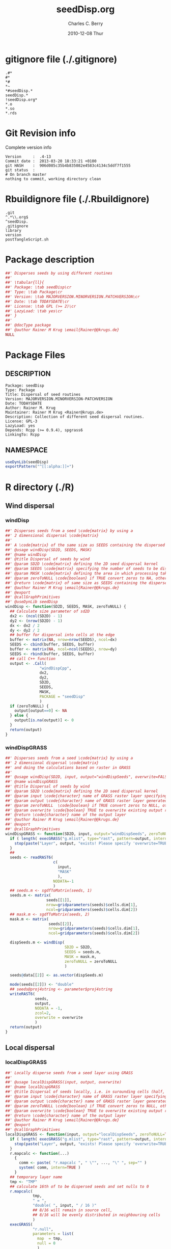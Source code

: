 #+TITLE:     seedDisp.org
#+AUTHOR:    Charles C. Berry    
#+EMAIL:     cberry@tajo.ucsd.edu
#+DATE:      2010-12-08 Thur
#+DESCRIPTION: R Package Development Helpers
#+KEYWORDS: 

:CONFIG:
#+LANGUAGE:  en
#+OPTIONS:   H:3 num:t toc:t \n:nil @:t ::t |:t ^:t -:t f:t *:t <:t
#+OPTIONS:   TeX:t LaTeX:nil skip:nil d:nil todo:t pri:nil tags:not-in-toc
#+INFOJS_OPT: view:nil toc:nil ltoc:t mouse:underline buttons:0 path:http://orgmode.org/org-info.js
#+EXPORT_SELECT_TAGS: export
#+EXPORT_EXCLUDE_TAGS: noexport
#+LINK_UP:   
#+LINK_HOME: 

#+TODO: TODO OPTIMIZE TOGET COMPLETE WAIT VERIFY CHECK CODE DOCUMENTATION | DONE RECEIVED CANCELD 

#+STARTUP: indent hidestars nohideblocks
#+DRAWERS: HIDDEN PROPERTIES STATE CONFIG BABEL OUTPUT LATEXHEADER HTMLHEADER
#+STARTUP: nohidestars hideblocks
:END:
:HTMLHEADER:
#+begin_html
  <div id="subtitle" style="float: center; text-align: center;">
  <p>
Org-babel support for building 
  <a href="http://www.r-project.org/">R</a> packages
  </p>
  <p>
  <a href="http://www.r-project.org/">
  <img src="http://www.r-project.org/Rlogo.jpg"/>
  </a>
  </p>
  </div>
#+end_html
:END:
:LATEXHEADER:
#+LATEX_HEADER: \usepackage{rotfloat}
#+LATEX_HEADER: \definecolor{light-gray}{gray}{0.9}
#+LATEX_HEADER: \lstset{%
#+LATEX_HEADER:     basicstyle=\ttfamily\footnotesize,       % the font that is used for the code
#+LATEX_HEADER:     tabsize=4,                       % sets default tabsize to 4 spaces
#+LATEX_HEADER:     numbers=left,                    % where to put the line numbers
#+LATEX_HEADER:     numberstyle=\tiny,               % line number font size
#+LATEX_HEADER:     stepnumber=0,                    % step between two line numbers
#+LATEX_HEADER:     breaklines=true,                 %!! don't break long lines of code
#+LATEX_HEADER:     showtabs=false,                  % show tabs within strings adding particular underscores
#+LATEX_HEADER:     showspaces=false,                % show spaces adding particular underscores
#+LATEX_HEADER:     showstringspaces=false,          % underline spaces within strings
#+LATEX_HEADER:     keywordstyle=\color{blue},
#+LATEX_HEADER:     identifierstyle=\color{black},
#+LATEX_HEADER:     stringstyle=\color{green},
#+LATEX_HEADER:     commentstyle=\color{red},
#+LATEX_HEADER:     backgroundcolor=\color{light-gray},   % sets the background color
#+LATEX_HEADER:     columns=fullflexible,  
#+LATEX_HEADER:     basewidth={0.5em,0.4em}, 
#+LATEX_HEADER:     captionpos=b,                    % sets the caption position to `bottom'
#+LATEX_HEADER:     extendedchars=false              %!?? workaround for when the listed file is in UTF-8
#+LATEX_HEADER: }
:END:
:BABEL:
#+PROPERTY: exports code
#+PROPERTY: comments yes
#+PROPERTY: padline no
#+PROPERTY: var MAJORVERSION=0
#+PROPERTY: var+ MINORVERSION=4
#+PROPERTY: var+ PATCHVERSION=13
#+PROPERTY: var+ GITHASH="testhash" 
#+PROPERTY: var+ GITCOMMITDATE="testdate"
:END:

* Internal configurations                      :noexport:
** Evaluate to run post tangle script
#+begin_src emacs-lisp :results silent :tangle no :exports none
  (add-hook 'org-babel-post-tangle-hook
            (
             lambda () 
                    (call-process-shell-command "./postTangleScript.sh" nil 0 nil)
  ;;              (async-shell-command "./postTangleScript.sh")
  ;;              (ess-load-file (save-window-excursion (replace-regexp-in-string ".org" ".R" buffer-file-name)))))
  ;;              (ess-load-file "nsa.R")))
  ;;              (ess-load-file "spreadSim.R")
                    )
            )
#+end_src

** Post tangle script
:PROPERTIES:
:tangle: postTangleScript.sh
:END:
#+begin_src sh :tangle postTangleScript.sh
  sed -i s/MAJORVERSION/$MAJORVERSION/ ./DESCRIPTION
  sed -i s/MINORVERSION/$MINORVERSION/ ./DESCRIPTION
  sed -i s/PATCHVERSION/$PATCHVERSION/ ./DESCRIPTION
  sed -i s/TODAYSDATE/`date +%Y-%m-%d_%H-%M`/ ./DESCRIPTION

  sed -i s/MAJORVERSION/$MAJORVERSION/ ./seedDisp-package.R
  sed -i s/MINORVERSION/$MINORVERSION/ ./seedDisp-package.R
  sed -i s/PATCHVERSION/$PATCHVERSION/ ./seedDisp-package.R
  sed -i s/TODAYSDATE/`date +%Y-%m-%d_%H-%M`/ ./seedDisp-package.R

  Rscript -e "library(roxygen2);roxygenize('pkg', roxygen.dir='pkg', copy.package=FALSE, unlink.target=FALSE)"
  # rm -f ./postTangleScript.sh
#+end_src


* gitignore file (./.gitignore)
:PROPERTIES:
:tangle: ./.gitignore
:comments: no
:no-expand: TRUE
:shebang:
:padline: no
:END: 
#+begin_src gitignore
  .#*
  #*
  *#
  *~
  *#seedDisp.*
  seedDisp.*
  !seedDisp.org*
  *.o
  *.so
  *.rds
#+end_src

* Git Revision info
Complete version info
#+begin_src sh :exports results :results output replace 
  echo "Version     : " $MAJORVERSION.$MINORVERSION-$PATCHVERSION
  echo "Commit date : " `git show -s --format="%ci" HEAD`
  echo "git HASH    : " `git rev-parse HEAD`
  echo "git status  : "
  git status
#+end_src

#+RESULTS:
: Version     :  .4-13
: Commit date :  2013-03-20 18:33:21 +0100
: git HASH    :  906d085c35b4b835082e4583c4134c5ddf7f1555
: git status  : 
: # On branch master
: nothing to commit, working directory clean



* Rbuildignore file (./.Rbuildignore)
:PROPERTIES:
:tangle: ./.Rbuildignore
:comments: no
:no-expand: TRUE
:shebang:
:padline: no
:END: 
#+begin_src fundamental
  .git
  ^.*\\.org$
  ^seedDisp.
  .gitignore
  library
  version
  postTangleScript.sh
#+end_src



* Package description
#+begin_src R :eval nil :tangle ./seedDisp-package.R :shebang :padline no :no-expand :comments no
  ##' Disperses seeds by using different routines
  ##' 
  ##' \tabular{ll}{
  ##' Package: \tab seedDisp\cr
  ##' Type: \tab Package\cr
  ##' Version: \tab MAJORVERSION.MINORVERSION.PATCHVERSION\cr
  ##' Date: \tab TODAYSDATE\cr
  ##' License: \tab GPL (>= 2)\cr
  ##' LazyLoad: \tab yes\cr
  ##' }
  ##'
  ##' @docType package
  ##' @author Rainer M Krug \email{Rainer@@krugs.de}
  NULL
#+end_src

* Package Files
** DESCRIPTION
:PROPERTIES:
:tangle:   ./DESCRIPTION
:padline: no 
:no-expand: TRUE
:comments: no
:END:
#+begin_src fundamental
  Package: seedDisp
  Type: Package
  Title: Dispersal of seed routines
  Version: MAJORVERSION.MINORVERSION-PATCHVERSION
  Date: TODAYSDATE
  Author: Rainer M. Krug
  Maintainer: Rainer M Krug <Rainer@krugs.de>
  Description: Collection of different seed dispersal routines.
  License: GPL-3
  LazyLoad: yes
  Depends: Rcpp (>= 0.9.4), spgrass6
  LinkingTo: Rcpp  
#+end_src

** NAMESPACE
:PROPERTIES:
:tangle:   ./NAMESPACE
:padline: no 
:no-expand: TRUE
:comments: no
:END:
#+begin_src R
  useDynLib(seedDisp)
  exportPattern("^[[:alpha:]]+")
#+end_src

#+results:


* R directory (./R)
** Wind dispersal
*** windDisp
#+begin_src R :eval nil :tangle ./R/windDisp.R :no-expand
  ##' Disperses seeds from a seed \code{matrix} by using a
  ##' 2 dimensional dispersal \code{matrix}
  ##'
  ##' A \code{matrix} of the same size as SEEDS containing the dispersed seeds 
  ##' @usage windDisp(SD2D, SEEDS, MASK)
  ##' @name windDisp
  ##' @title Dispersal of seeds by wind
  ##' @param SD2D \code{matrix} defining the 2D seed dispersal kernel 
  ##' @param SEEDS \code{matrix} specifying the number of seeds to be dispersed
  ##' @param MASK \code{matrix} defining the area in which processing takes place (\code{!is.na(MASK)}) 
  ##' @param zeroToNULL \code{boolean} if TRUE convert zeros to NA, otherwise NA to 0
  ##' @return \code{matrix} of same size as SEEDS containing the dispersed seeds
  ##' @author Rainer M Krug \email{Rainer@@krugs.de}
  ##' @export 
  ##' @callGraphPrimitives
  ##' @useDynLib seedDisp
  windDisp <- function(SD2D, SEEDS, MASK, zeroToNULL) {
    ## Calculate size parameter of sd2D
    dx2 <- (ncol(SD2D) - 1)
    dy2 <- (nrow(SD2D) - 1)
    dx <- dx2 / 2
    dy <- dy2 / 2
    ## buffer for dispersal into cells at the edge
    buffer <- matrix(NA, nrow=nrow(SEEDS), ncol=dx)
    SEEDS <- cbind(buffer, SEEDS, buffer)
    buffer <- matrix(NA, ncol=ncol(SEEDS), nrow=dy)
    SEEDS <- rbind(buffer, SEEDS, buffer)
    ## call C++ function
    output <- .Call(
                 "windDispCpp",
                 dx2,
                 dy2,
                 SD2D,
                 SEEDS,
                 MASK,
                 PACKAGE = "seedDisp"
                 )
    if (zeroToNULL) {
      output[output==0] <- NA
    } else {
      output[is.na(output)] <- 0
    }
    return(output)
  }
  
#+end_src

*** windDispGRASS
#+begin_src R :eval nil :tangle ./R/windDispGRASS.R :no-expand
  ##' Disperses seeds from a seed \code{matrix} by using a
  ##' 2 dimensional dispersal \code{matrix}
  ##' and doing the calculations based on raster in GRASS
  ##'
  ##' @usage windDisp(SD2D, input, output="windDispSeeds", overwrite=FALSE)
  ##' @name windDispGRASS
  ##' @title Dispersal of seeds by wind
  ##' @param SD2D \code{matrix} defining the 2D seed dispersal kernel 
  ##' @param input \code{character} name of GRASS raster layer specifying number of seeds to be dispersed
  ##' @param output \code{character} name of GRASS raster layer generated, containing the dispersed seeds
  ##' @param zeroToNULL  \code{boolean} if TRUE convert zeros to NULL, otherwise NA to 0
  ##' @param overwrite \code{boolean} TRUE to overwrite existing output raster
  ##' @return \code{character} name of the output layer
  ##' @author Rainer M Krug \email{Rainer@@krugs.de}
  ##' @export 
  ##' @callGraphPrimitives
  windDispGRASS <- function(SD2D, input, output="windDispSeeds", zeroToNULL=TRUE, overwrite=FALSE) {
    if ( length( execGRASS("g.mlist", type="rast", pattern=output, intern=TRUE) ) & !overwrite ) {
      stop(paste("Layer", output, "exists! Please specify 'overwrite=TRUE' or use different output name!"))
    } 
    ##
    seeds <- readRAST6(
                       c(
                         input,
                         "MASK"
                         ),
                       NODATA=-1
                       )
    ## seeds.m <- sgdfToMatrix(seeds, 1)
    seeds.m <- matrix(
                    seeds[[1]],
                    nrow=gridparameters(seeds)$cells.dim[1],
                    ncol=gridparameters(seeds)$cells.dim[2])
    ## mask.m <- sgdfToMatrix(seeds, 2)
    mask.m <- matrix(
                     seeds[[2]],
                     nrow=gridparameters(seeds)$cells.dim[1],
                     ncol=gridparameters(seeds)$cells.dim[2])
  
    dispSeeds.m <- windDisp(
                            SD2D = SD2D,
                            SEEDS = seeds.m,
                            MASK = mask.m,
                            zeroToNULL = zeroToNULL
                            )
  
    seeds@data[[2]] <- as.vector(dispSeeds.m)
    
    mode(seeds[[2]]) <- "double"
    ## seeds@proj4string <- parameter$proj4string
    writeRAST6(
               seeds,
               output,
               NODATA = -1,
               zcol=2,
               overwrite = overwrite
               )
    return(output)
  }
  
#+end_src

** Local dispersal
*** localDispGRASS
#+begin_src R  :eval nil :tangle ./R/localDispGRASS.R :no-expand
  ##' Locally disperse seeds from a seed layer using GRASS
  ##' 
  ##' @usage localDispGRASS(input, output, overwrite)
  ##' @name localDispGRASS
  ##' @title Dispersal of seeds locally, i.e. in surounding cells (half, evenly distributed)
  ##' @param input \code{character} name of GRASS raster layer specifying number of seeds to be dispersed
  ##' @param output \code{character} name of GRASS raster layer generated, containing the dispersed seeds
  ##' @param zeroToNULL \code{boolean} if TRUE convert zeros to NULL, otherwise NA to 0
  ##' @param overwrite \code{boolean} TRUE to overwrite existing output raster
  ##' @return \code{character} name of the output layer
  ##' @author Rainer M Krug \email{Rainer@@krugs.de}
  ##' @export 
  ##' @callGraphPrimitives
  localDispGRASS <- function(input, output="localDispSeeds", zeroToNULL=TRUE, overwrite=FALSE) {
    if ( length( execGRASS("g.mlist", type="rast", pattern=output, intern=TRUE) )  & !overwrite ) {
      stop(paste("Layer", output, "exists! Please specify 'overwrite=TRUE' or use different output name!"))
    } 
    r.mapcalc <- function(...)
      {
        comm <- paste( "r.mapcalc ", " \"", ..., "\" ", sep="" )
        system( comm, intern=TRUE )
      }
    ## temporary layer name
    tmp <- "TMP"
    ## calculate 16th of to be dispersed seeds and set nulls to 0
    r.mapcalc(
              tmp,
              " = ",
              "double( ", input, " / 16 )"
              ## 8/16 will remain in source cell,
              ## 8/16 will be evenly distributed in neighbouring cells
              )
    execGRASS(
              "r.null",
              parameters = list(
                map  = tmp,
                null = 0
                )
              )
    ## Local Dispersal of all seeds in input
    r.mapcalc(
              output,
              " = ",
              "double( round(", 
              tmp, "[-1,-1] + ",
              tmp, "[-1, 0] + ",
              tmp, "[-1, 1] + ",
              tmp, "[ 0,-1] + ",
              " 8 * ", tmp, "[ 0, 0] + ",
              tmp, "[ 0, 1] + ",
              tmp, "[ 1,-1] + ",
              tmp, "[ 1, 0] + ",
              tmp, "[ 1, 1]",
              " ) )"
              )
    ## remove tmp
    execGRASS(
              cmd = "g.remove",
              parameter = list(
                rast = tmp
                )
              )
    ## if zeroToNULL
    if (zeroToNULL) {
      execGRASS(
                "r.null",
                parameters = list(
                  map=output,
                  setnull="0"
                  ),
                ignore.stderr=!options("asmDebug")[[1]]
                )
    } else {
      execGRASS(
                "r.null",
                parameters = list(
                  map=output,
                  null=0
                  ),
                ignore.stderr=!options("asmDebug")[[1]]
                )    
    }
    ## return name of output layer
    return(output)
  } 
  
#+end_src

** Bird dispersal
*** birdDispGRASS
#+begin_src R  :eval nil :tangle ./R/birdDispGRASS.R :no-expand
  ##' Bird disperse seeds from a seed layer using GRASS
  ##' 
  ##' @usage birdDispGRASS(input, output, overwrite)
  ##' @name birdDispGRASS
  ##' @title Dispersal of seeds by birds
  ##' 
  ##' @param input \code{character} name of GRASS raster layer specifying number of seeds to be dispersed
  ##' @param output \code{character} name of GRASS raster layer generated, containing the dispersed seeds
  ##' @param zeroToNULL \code{boolean} if TRUE convert zeros to NULL, otherwise NA to 0
  ##' @param overwrite \code{boolean} TRUE to overwrite existing output raster
  ##' @return \code{character} name of the output layer
  ##' @author Rainer M Krug \email{Rainer@@krugs.de}
  ##' @export 
  ##' @callGraphPrimitives
  birdDispGRASS <- function(input, output="birdDispSeeds", zeroToNULL=TRUE, overwrite=FALSE) {
    if ( length( execGRASS("g.mlist", type="rast", pattern=output, intern=TRUE) )  & !overwrite ) {
      stop(paste("Layer", output, "exists! Please specify 'overwrite=TRUE' or use different output name!"))
    } 
    MASK <- "MASK"
    seeds <- readRAST6(
                       c(
                         input,
                         MASK
                         ),
                       NODATA=-1
                       )
    oldWarn <- options()$warn
    options(warn=-1)
    seeds[[3]] <- 0
    seeds[[3]][!is.na(seeds[[MASK]])] <- rbinom(                                     # Bird dispersal
                                                cells <- sum(!is.na(seeds[[MASK]])), # into all cells which are not NULL in the region
                                                sum(seeds[[input]], na.rm=TRUE),     # seeds to disperse
                                                1/cells                              # probability is the same for each cell
                                                )
    options(warn=oldWarn)
  
    if (zeroToNULL) {
      seeds[[3]][seeds[[3]]==0] <- NA
    } else {
      seeds[[3]][is.na(seeds[[3]])] <- 0
    }
    writeRAST6(
               seeds,
               output,
               NODATA = -1,
               zcol=3,
               overwrite = overwrite
               )
    ## return name of output layer
    return(output)
  } 
  
#+end_src

** TODO Water dispersal
*** waterDisp
This function will convert the apnps direction from GRASS into index differences for a R matrix

- From GRASS :: agnps based
|---+---+---|
| 8 | 1 | 2 |
|---+---+---|
| 7 |   | 3 | 
|---+---+---|
| 6 | 5 | 4 |
|---+---+---|

- In R matrix ::
|---+---+---|
| 6 | 5 | 4 |
|---+---+---|
| 7 |   | 3 | 
|---+---+---|
| 8 | 1 | 2 |
|---+---+---|

- In R matrix :: based on e.g. ~as.matrix(readGRASS6())~:
|------------+----------+------------|
| [x-1, y-1] | [x, y-1] | [x+1, y-1] |
|------------+----------+------------|
| [x-1, y  ] | [x, y  ] | [x+1, y  ] |
|------------+----------+------------|
| [x-1, y+1] | [x, y+1] | [x+1, y+1] |
|------------+----------+------------|

#+begin_src R  :eval nil :tangle ./R/waterDisp.R :no-expand
  ##' Flow cells in m by one cell usind the direction given in agnps and adds the
  ##' 
  ##' @usage waterDisp(m, agnps, depRate)
  ##' @name waterDisp
  ##' @title Disperse seeds using water dispersal
  ##' 
  ##' @title Disperse seeds in \code{input} in direction given in \code{agnps} using deposit rates in \code{depRates} until all seeds are deposited
  ##' @param input \code{matrix} of seeds to be dispersed by water flow
  ##' @param depRate \code{matrix} of deposit rates
  ##' @param agnps \code{matrix} of same dim=ension as \code{m} containing agnps flow directions as returned from GRASS of same dimensionality as \code{input}
  ##' @param zeroToNULL \code{boolean} if TRUE convert zeros to NA, otherwise NA to 0
  ##' @param progress \code{boolean} if TRUE, showing progress, otherwise silent
  ##' @param m \code{matrix} to be "flown" of same dimensionality as \code{input}
  ##' @return 
  ##' @author Rainer M Krug
  ##' @export 
  ##' @callGraphPrimitives
  waterDisp <- function(input, depRate, agnps, zeroToNULL=TRUE, progress=TRUE) {
    ## define vectors for flowing direction translation from agnps to matrix
    ## agnps 1,  2,  3,  4,  5,  6,  7,  8) 
    dx <- c( 0, +1, +1, +1,  0, -1, -1, -1) # first index in matrix
    dy <- c(-1, -1,  0, +1, +1, +1,  0, -1) # second index in matrix
    ## create index Matix
    im <- cbind(
      rep(1:nrow(input), each=ncol(input)),
      rep(1:ncol(input), nrow(input))
      )
    ## create "flowed" index matrix
    ## this matrix will contain the NEW locations of the cells
    ## Cells not included in ims will be set to NA, as nothing flows into them.
    ims <- im
    ## calculate x-flow
    ims[,1] <- im[,1] + dx[agnps[im]]
    ## and correct for "out of matrix flows"
    ims[,1][ims[,1] < 1      ] <- NA
    ims[,1][ims[,1] > nrow(input)] <- NA
    ## calculate y-flow
    ims[,2] <- im[,2] + dy[agnps[im]]
    ## and correct for "out of matrix flows"
    ims[,2][ims[,2] < 1      ] <- NA
    ims[,2][ims[,2] > ncol(input)] <- NA
    ## remove all which have NA from im and ims
    sel <- !is.na(ims[,1]) & !is.na(ims[,2])
    im <- im[sel,]
    ims <- ims[sel,]
    ## build flowed matrix m
    output.dep <- input
    output.dep[] <- 0
    output.disp <- input
    ## populate output
    j <- 0
    ## call recursively, until the number of seeds in output.disp == 0
    repeat {
      ## set new input.disp to previous output.disp
      input.disp <- output.disp
      input.disp[is.na(input.disp)] <- 0
      output.disp[] <- 0
      ## define imX andimsX, as they will be modified in the while loop
      imX <- im
      imsX <- ims
      j <- j+1
      while (nrow(imsX) > 0) {
        if (progress) {
          print( paste(j, sum(output.disp, na.rm=TRUE),  sum(input.disp, na.rm=TRUE)) )
        }
        ## identify uniques
        uni <- !duplicated(imsX)
        ## calculate seeds to be leaving cell 
        flow <-  ceiling( (1 - depRate[imX[uni,]]) * input.disp[imX[uni,]] )
        ## subtract flowing seeds from initial cells
        output.dep[imX[uni,]] <- output.dep[imX[uni,]] + ( input.disp[imX[uni,]] - flow )
        ## add flowing seeds to target cells
        output.disp[imsX[uni,]] <- output.disp[imsX[uni,]] + flow
        ## take unique calls away and start again
        imX  <- imX [!uni,]
        imsX <- imsX[!uni,]
      }
      if (sum(output.disp, na.rm=TRUE) == 0) {
        break()
      }
    }
    ##
    if (zeroToNULL) {
      output.dep[output.dep==0] <- NA
    } else {
      output.dep[is.na(output.dep)] <- 0
    }
    return(output.dep)
  }
#+end_src

*** waterDispGRASS
#+begin_src R  :eval nil :tangle ./R/waterDispGRASS.R :no-expand
  ##' Water disperse seeds from a seed layer using GRASS
  ##' 
  ##' @usage waterDispGRASS(input, output="waterDispSeeds", slope="SLOPE", flowdir="FLOWDIR", overwrite=FALSE)
  ##' @name waterDispGRASS
  ##' @title Dispersal of seeds by water
  ##' 
  ##' @param input \code{character} name of GRASS raster layer specifying number of seeds to be dispersed
  ##' @param output \code{character} name of GRASS raster layer generated, containing the dispersed seeds
  ##' @param slope \code{character} name of GRASS raster layer containing the slope in degrees
  ##' @param flowdir \code{character} name of GRASS raster containing flow direction (in GRASS agnps format)
  ##' @param depRates \code{matrix} where the first column are slope and the second column the responding deposit rates
  ##' @param overwrite \code{boolean} TRUE to overwrite existing output raster
  ##' @param zeroToNULL \code{boolean} if TRUE convert zeros to NULL, otherwise NA to 0
  ##' @param progress \code{boolean} if TRUE, showing progress, otherwise silent
  ##' @return \code{character} name of the output layer
  ##' @author Rainer M Krug \email{Rainer@@krugs.de}
  ##' @export 
  ##' @callGraphPrimitives
  waterDispGRASS <- function(input, output="waterDispSeeds", slope="slope", flowdir="flowdir", depRates, overwrite=FALSE, zeroToNULL=TRUE, progress=TRUE) {
    if ( length( execGRASS("g.mlist", type="rast", pattern=output, intern=TRUE) )  & !overwrite ) {
      stop(paste("Layer", output, "exists! Please specify 'overwrite=TRUE' or use different output name!"))
    } 
  #######################
    names(depRates) <- c("depDegrees", "depRates")
    ## Load seeds layer
    seeds <- readRAST6(
      input,
      NODATA = -1
      )
    seeds.m <- matrix(
      seeds[[1]],
      nrow=gridparameters(seeds)$cells.dim[1],
      ncol=gridparameters(seeds)$cells.dim[2]
      )
    ## Calculate flow and deposit parameter
    ## read topo laywers
    slope <- readRAST6(
      slope,
      NODATA = -1
      )
    slope.m <- matrix(
      slope[[1]],
      nrow=gridparameters(slope)$cells.dim[1],
      ncol=gridparameters(slope)$cells.dim[2]
      )
    ##
    flowdir <- readRAST6(
      flowdir,
      NODATA = -1
      )
    
    flowdir.m <- matrix(
      flowdir[[1]],
      nrow=gridparameters(flowdir)$cells.dim[1],
      ncol=gridparameters(flowdir)$cells.dim[2]
      )
    ## calculate deposit rates (depRate)
    depRate <- slope
    depRate[[1]] <- cut(
      x      = slope[[1]],
      breaks = depRates$depDegrees,
      labels = FALSE
      )
    depRate[[1]] <- depRates$depRate[depRate[[1]]]
    depRate.m <- matrix(
      depRate[[1]],
      nrow=gridparameters(depRate)$cells.dim[1],
      ncol=gridparameters(depRate)$cells.dim[2]
      )
    ## Create output layer (seeds$output)
    seeds$output <- NA
    FLOW <- seeds.m * NA
    seeds@data[[1]] <- as.vector(
      waterDisp(
        input = seeds.m,
        depRate = depRate.m,
        agnps = flowdir.m,
        zeroToNULL = zeroToNULL,
        progress = TRUE)
      )
    
    mode(seeds[[1]]) <- "double"
    ## seeds@proj4string <- parameter$proj4string
    writeRAST6(
      seeds,
      output,
      NODATA = -1,
      zcol=1,
      overwrite = overwrite
      )
    return(output)
  }
  
#+end_src

* src directory (./src)
:PROPERTIES:
:no-expand: true
:END:
** Makevars
#+begin_src sh :results silent :tangle ./src/Makevars :eval nil
  ## Use the R_HOME indirection to support installations of multiple R version
  PKG_LIBS = `$(R_HOME)/bin/Rscript -e "Rcpp:::LdFlags()"`
  
  ## As an alternative, one can also add this code in a file 'configure'
  ##
  ##    PKG_LIBS=`${R_HOME}/bin/Rscript -e "Rcpp:::LdFlags()"`
  ## 
  ##    sed -e "s|@PKG_LIBS@|${PKG_LIBS}|" \
  ##        src/Makevars.in > src/Makevars
  ## 
  ## which together with the following file 'src/Makevars.in'
  ##
  ##    PKG_LIBS = @PKG_LIBS@
  ##
  ## can be used to create src/Makevars dynamically. This scheme is more
  ## powerful and can be expanded to also check for and link with other
  ## libraries.  It should be complemented by a file 'cleanup'
  ##
  ##    rm src/Makevars
  ##
  ## which removes the autogenerated file src/Makevars. 
  ##
  ## Of course, autoconf can also be used to write configure files. This is
  ## done by a number of packages, but recommended only for more advanced users
  ## comfortable with autoconf and its related tools.
  
  
#+end_src

** Makevars.win
#+begin_src sh :results silent :tangle ./src/Makevars.win :eval nil
  ## Use the R_HOME indirection to support installations of multiple R version
  PKG_LIBS = $(shell "${R_HOME}/bin${R_ARCH_BIN}/Rscript.exe" -e "Rcpp:::LdFlags()")
#+end_src
** windDispCpp.h
#+begin_src c++ :tangle ./src/windDispCpp.h
  #ifndef _test_WINDDISPCPP_H
  #define _test_WINDDISPCPP_H
  
  #include <Rcpp.h>
  
  /*
   * note : RcppExport is an alias to `extern "C"` defined by Rcpp.
   *
   * It gives C calling convention to the rcpp_hello_world function so that 
   * it can be called from .Call in R. Otherwise, the C++ compiler mangles the 
   * name of the function and .Call can't find it.
   *
   * It is only useful to use RcppExport when the function is intended to be called
   * by .Call. See the thread http://thread.gmane.org/gmane.comp.lang.r.rcpp/649/focus=672
   * on Rcpp-devel for a misuse of RcppExport
   */
  
  RcppExport SEXP windDispCpp( SEXP DX2, SEXP DY2, SEXP SD2D, SEXP SEEDS, SEXP MASK) ;
  
  // definition
  
  #endif
  
#+end_src

** windDispCpp.cpp
#+BEGIN_SRC c++ :tangle ./src/windDispCpp.cpp
  #include "windDispCpp.h"
  
  SEXP windDispCpp( SEXP DX2, SEXP DY2, SEXP SD2D, SEXP SEEDS, SEXP MASK ){
    using namespace Rcpp;
  
    // The input parameter  
    int dx2 = as<int>(DX2); // by reference or value?
    int dy2 = as<int>(DY2);
    NumericVector sd2D (SD2D); // by reference!
    IntegerMatrix seeds (SEEDS);
    IntegerMatrix mask (MASK);
  
    // result vector
    IntegerMatrix dispSeeds = clone<IntegerMatrix>(mask);
  
    // internal variables
    IntegerVector s (sd2D.size());
    RNGScope scope;                 // N.B. Needed when calling random number generators
  
    int res; 
    int nc = dispSeeds.ncol();
    int nr = dispSeeds.nrow();
    
    // BEGIN loop over seeds grid ("moving")
    for( int y=0; y < nc; y++ ){
      for( int x=0; x < nr; x++ ){
        // BEGIN loop over sd2D ("window")
        if ( dispSeeds(x, y) >= 0 ) {
          int indS = 0;
          for( int xS=x; xS <= x + dx2; xS++ )
            for( int yS=y; yS <= y + dy2; yS++, indS++ )
              s[indS]=seeds(xS, yS);
          res = 0;
          for( int i=0; i<s.size(); i++ ){
            if (s[i]>0 && sd2D[i]>0) {
              res += (int) ::Rf_rbinom((double)(s[i]), sd2D[i]);
            }
          }
          dispSeeds(x, y) = res;
        }
      }
    }
    // END loop over seeds
  
    return wrap( dispSeeds );
  }
#+END_SRC

* TODO Tests
Write test functions
* TODO Vignette
Write vignette
* package management                                               :noexport:
** check package
#+begin_src sh :results output
  CWD=`pwd`
  R CMD check pkg | sed 's/^*/ */'
#+end_src

#+results:
#+begin_example
 * using log directory ‘/home/rkrug/Documents/Projects/R-Packages/seeddisp/pkg.Rcheck’
 * using R version 2.13.2 (2011-09-30)
 * using platform: i686-pc-linux-gnu (32-bit)
 * using session charset: UTF-8
 * checking for file ‘DESCRIPTION’ ... OK
 * checking extension type ... Package
 * this is package ‘seedDisp’ version ‘0.0-13’
 * checking package namespace information ... OK
 * checking package dependencies ... OK
 * checking if this is a source package ... WARNING
Subdirectory ‘seedDisp/src’ contains object files.
 * checking for executable files ... OK
 * checking whether package ‘seedDisp’ can be installed ... OK
 * checking installed package size ... OK
 * checking package directory ... OK
 * checking for portable file names ... OK
 * checking for sufficient/correct file permissions ... OK
 * checking DESCRIPTION meta-information ... OK
 * checking top-level files ... OK
 * checking index information ... OK
 * checking package subdirectories ... WARNING
Subdirectory 'inst' contains no files.
 * checking R files for non-ASCII characters ... OK
 * checking R files for syntax errors ... OK
 * checking whether the package can be loaded ... OK
 * checking whether the package can be loaded with stated dependencies ... OK
 * checking whether the package can be unloaded cleanly ... OK
 * checking whether the namespace can be loaded with stated dependencies ... OK
 * checking whether the namespace can be unloaded cleanly ... OK
 * checking for unstated dependencies in R code ... OK
 * checking S3 generic/method consistency ... OK
 * checking replacement functions ... OK
 * checking foreign function calls ... OK
 * checking R code for possible problems ... OK
 * checking Rd files ... OK
 * checking Rd metadata ... OK
 * checking Rd cross-references ... OK
 * checking for missing documentation entries ... WARNING
Undocumented code objects:
  waterDisp
All user-level objects in a package should have documentation entries.
See the chapter 'Writing R documentation files' in the 'Writing R
Extensions' manual.
 * checking for code/documentation mismatches ... WARNING
Codoc mismatches from documentation object 'birdDispGRASS':
birdDispGRASS
  Code: function(input, output = "birdDispSeeds", zeroToNULL = TRUE,
                 overwrite = FALSE)
  Docs: function(input, output, overwrite)
  Argument names in code not in docs:
    zeroToNULL
  Mismatches in argument names:
    Position: 3 Code: zeroToNULL Docs: overwrite
  Mismatches in argument default values:
    Name: 'output' Code: "birdDispSeeds" Docs: 
    Name: 'overwrite' Code: FALSE Docs: 

Codoc mismatches from documentation object 'localDispGRASS':
localDispGRASS
  Code: function(input, output = "localDispSeeds", zeroToNULL = TRUE,
                 overwrite = FALSE)
  Docs: function(input, output, overwrite)
  Argument names in code not in docs:
    zeroToNULL
  Mismatches in argument names:
    Position: 3 Code: zeroToNULL Docs: overwrite
  Mismatches in argument default values:
    Name: 'output' Code: "localDispSeeds" Docs: 
    Name: 'overwrite' Code: FALSE Docs: 

Codoc mismatches from documentation object 'waterDispGRASS':
waterDispGRASS
  Code: function(input, output = "waterDispSeeds", slope = "slope",
                 flowdir = "flowdir", depRates, overwrite = FALSE,
                 zeroToNULL = TRUE, progress = TRUE)
  Docs: function(input, output = "waterDispSeeds", slope = "SLOPE",
                 flowdir = "FLOWDIR", overwrite = FALSE)
  Argument names in code not in docs:
    depRates zeroToNULL progress
  Mismatches in argument names:
    Position: 5 Code: depRates Docs: overwrite
  Mismatches in argument default values:
    Name: 'slope' Code: "slope" Docs: "SLOPE"
    Name: 'flowdir' Code: "flowdir" Docs: "FLOWDIR"

Codoc mismatches from documentation object 'windDisp':
windDisp
  Code: function(SD2D, SEEDS, MASK, zeroToNULL)
  Docs: function(SD2D, SEEDS, MASK)
  Argument names in code not in docs:
    zeroToNULL

Codoc mismatches from documentation object 'windDispGRASS':
windDisp
  Code: function(SD2D, SEEDS, MASK, zeroToNULL)
  Docs: function(SD2D, input, output = "windDispSeeds", overwrite =
                 FALSE)
  Argument names in code not in docs:
    SEEDS MASK zeroToNULL
  Argument names in docs not in code:
    input output overwrite
  Mismatches in argument names:
    Position: 2 Code: SEEDS Docs: input
    Position: 3 Code: MASK Docs: output
    Position: 4 Code: zeroToNULL Docs: overwrite

 * checking Rd \usage sections ... WARNING
Documented arguments not in \usage in documentation object 'waterDispGRASS':
  depRates

Objects in \usage without \alias in documentation object 'windDispGRASS':
  windDisp

Functions with \usage entries need to have the appropriate \alias
entries, and all their arguments documented.
The \usage entries must correspond to syntactically valid R code.
See the chapter 'Writing R documentation files' in the 'Writing R
Extensions' manual.
 * checking Rd contents ... OK
 * checking for unstated dependencies in examples ... OK
 * checking line endings in C/C++/Fortran sources/headers ... OK
 * checking line endings in Makefiles ... OK
 * checking for portable compilation flags in Makevars ... OK
 * checking for portable use of $(BLAS_LIBS) and $(LAPACK_LIBS) ... OK
 * checking examples ... NONE
 * checking PDF version of manual ... OK
WARNING: There were 5 warnings, see
  ‘/home/rkrug/Documents/Projects/R-Packages/seeddisp/pkg.Rcheck/00check.log’
for details
#+end_example



** INSTALL package

#+begin_src sh :results output :var rckopts="--library=./Rlib"
  R CMD INSTALL $rckopts pkg
#+end_src

#+results:
: g++ -I/usr/share/R/include   -I"/home/rkrug/R/i486-pc-linux-gnu-library/2.13/Rcpp/include"   -fpic  -O3 -pipe  -g -c windDispCpp.cpp -o windDispCpp.o
: g++ -shared -o seedDisp.so windDispCpp.o -L/home/rkrug/R/i486-pc-linux-gnu-library/2.13/Rcpp/lib -lRcpp -Wl,-rpath,/home/rkrug/R/i486-pc-linux-gnu-library/2.13/Rcpp/lib -L/usr/lib/R/lib -lR


** build package

#+begin_src sh :results output
  R CMD build ./
#+end_src

#+results:



** load library

#+begin_src R :session :results output :var libname=(file-name-directory buffer-file-name)
## customize the next line as needed: 
.libPaths(new = file.path(getwd(),"Rlib") )
require( basename(libname), character.only=TRUE)
#+end_src

#+results:

- this loads the library into an R session
- customize or delete the =.libPaths= line as desired 


: #+begin_src R :session :var libname=(file-name-directory buffer-file-name)
: .libPaths(new = file.path(getwd(),"Rlib") )
: require( basename(libname), character.only=TRUE)
: #+end_src

** grep require( 

- if you keep all your source code in this =.org= document, then you do not
  need to do this - instead just type =C-s require(=
- list package dependencies that might need to be dealt with

#+begin_src sh :results output
grep 'require(' R/*
#+end_src

: #+begin_src sh :results output
: grep 'require(' R/*
: #+end_src

** set up .Rbuildignore and man, R, and Rlib directories

- This document sits in the top level source directory. So, ignore it
  and its offspring when checking, installing and building.
- List all files to ignore under =#+results: rbi=  (including this
  one!). Regular expressions are allowed.
- Rlib is optional. If you want to INSTALL in the system directory,
  you own't need it.

: #+results: rbi
#+results: rbi
: Rpackage.*
: PATCHVERSION
: MAJORVERSION
: MINORVERSION

Only need to run this once (unless you add more ignorable files).

#+begin_src R :results output silent :var rbld=rbi 
dir.create("./seedDisp")
cat(rbld,'\n', file="./.Rbuildignore")
dir.create("./man")
dir.create("./R")
dir.create("./src")
dir.create("./Rlib")
#+end_src

: #+begin_src R :results output silent :var rbld=rbi 
: cat(rbld,'\n', file=".Rbuildignore")
: dir.create("man")
: dir.create("R")
: dir.create("../Rlib")
: #+end_src

* Package structure and src languages                              :noexport:

- The top level directory may contain these files (and others):

| filename    | filetype      |
|-------------+---------------|
| INDEX       | text          |
| NAMESPACE   | R-like script |
| configure   | Bourne shell  |
| cleanup     | Bourne shell  |
| LICENSE     | text          |
| LICENCE     | text          |
| COPYING     | text          |
| NEWS        | text          |
| DESCRIPTION | [[http://www.debian.org/doc/debian-policy/ch-controlfields.html][DCF]]           |
|-------------+---------------|


 
   and subdirectories
| direname | types of files                                   |
|----------+--------------------------------------------------|
| R        | R                                                |
| data     | various                                          |
| demo     | R                                                |
| exec     | various                                          |
| inst     | various                                          |
| man      | Rd                                               |
| po       | poEdit                                           |
| src      | .c, .cc or .cpp, .f, .f90, .f95, .m, .mm, .M, .h |
| tests    | R, Rout                                          |
|----------+--------------------------------------------------|
|          |                                                  |
   
 [[info:emacs#Specifying%20File%20Variables][info:emacs#Specifying File Variables]]
